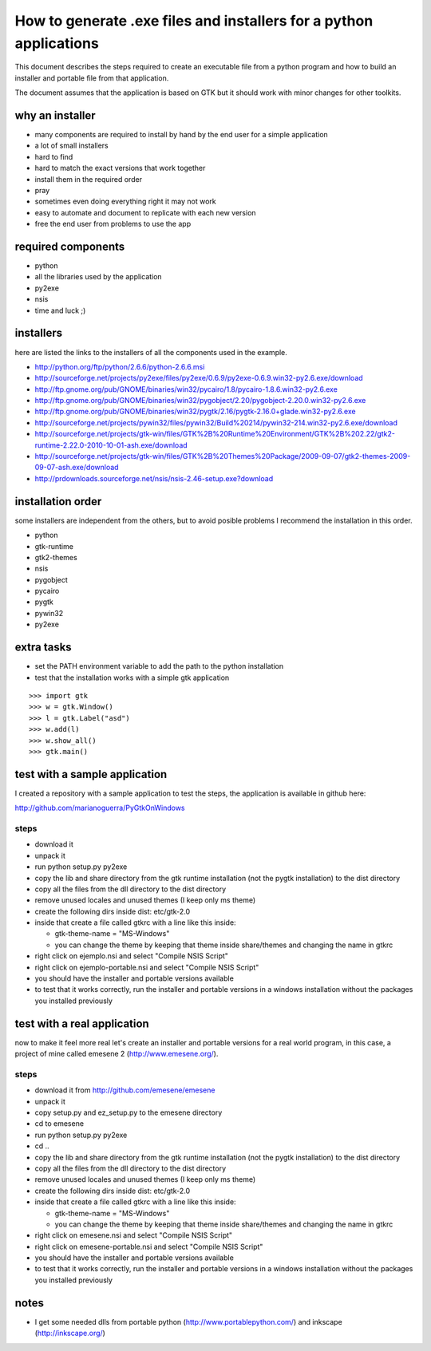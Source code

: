 How to generate .exe files and installers for a python applications
===================================================================

This document describes the steps required to create an executable file from a
python program and how to build an installer and portable file from that
application.

The document assumes that the application is based on GTK but it should work
with minor changes for other toolkits.

why an installer
----------------

* many components are required to install by hand by the end user for a simple application
* a lot of small installers
* hard to find
* hard to match the exact versions that work together
* install them in the required order
* pray
* sometimes even doing everything right it may not work
* easy to automate and document to replicate with each new version
* free the end user from problems to use the app

required components
-------------------

* python
* all the libraries used by the application
* py2exe
* nsis
* time and luck ;)

installers
----------

here are listed the links to the installers of all the components used in the example.

* http://python.org/ftp/python/2.6.6/python-2.6.6.msi
* http://sourceforge.net/projects/py2exe/files/py2exe/0.6.9/py2exe-0.6.9.win32-py2.6.exe/download
* http://ftp.gnome.org/pub/GNOME/binaries/win32/pycairo/1.8/pycairo-1.8.6.win32-py2.6.exe
* http://ftp.gnome.org/pub/GNOME/binaries/win32/pygobject/2.20/pygobject-2.20.0.win32-py2.6.exe
* http://ftp.gnome.org/pub/GNOME/binaries/win32/pygtk/2.16/pygtk-2.16.0+glade.win32-py2.6.exe
* http://sourceforge.net/projects/pywin32/files/pywin32/Build%20214/pywin32-214.win32-py2.6.exe/download
* http://sourceforge.net/projects/gtk-win/files/GTK%2B%20Runtime%20Environment/GTK%2B%202.22/gtk2-runtime-2.22.0-2010-10-01-ash.exe/download
* http://sourceforge.net/projects/gtk-win/files/GTK%2B%20Themes%20Package/2009-09-07/gtk2-themes-2009-09-07-ash.exe/download
* http://prdownloads.sourceforge.net/nsis/nsis-2.46-setup.exe?download

installation order
------------------

some installers are independent from the others, but to avoid posible problems I recommend the installation in this order.

* python
* gtk-runtime
* gtk2-themes
* nsis
* pygobject
* pycairo
* pygtk
* pywin32
* py2exe

extra tasks
-----------

* set the PATH environment variable to add the path to the python installation
* test that the installation works with a simple gtk application

::

        >>> import gtk
        >>> w = gtk.Window()
        >>> l = gtk.Label("asd")
        >>> w.add(l)
        >>> w.show_all()
        >>> gtk.main()

test with a sample application
------------------------------

I created a repository with a sample application to test the steps, the application is available in github here:

http://github.com/marianoguerra/PyGtkOnWindows

steps
:::::

* download it
* unpack it
* run python setup.py py2exe
* copy the lib and share directory from the gtk runtime installation  (not the pygtk installation) to the dist directory
* copy all the files from the dll directory to the dist directory
* remove unused locales and unused themes (I keep only ms theme)
* create the following dirs inside dist: etc/gtk-2.0
* inside that create a file called gtkrc with a line like this inside:

  * gtk-theme-name = "MS-Windows"
  * you can change the theme by keeping that theme inside share/themes and changing the name in gtkrc

* right click on ejemplo.nsi and select "Compile NSIS Script"
* right click on ejemplo-portable.nsi and select "Compile NSIS Script"
* you should have the installer and portable versions available
* to test that it works correctly, run the installer and portable versions in a windows installation without the packages you installed previously

test with a real application
----------------------------

now to make it feel more real let's create an installer and portable versions
for a real world program, in this case, a project of mine called emesene 2
(http://www.emesene.org/).

steps
:::::

* download it from http://github.com/emesene/emesene
* unpack it
* copy setup.py and ez_setup.py to the emesene directory
* cd to emesene
* run python setup.py py2exe
* cd ..
* copy the lib and share directory from the gtk runtime installation  (not the pygtk installation) to the dist directory
* copy all the files from the dll directory to the dist directory
* remove unused locales and unused themes (I keep only ms theme)
* create the following dirs inside dist: etc/gtk-2.0
* inside that create a file called gtkrc with a line like this inside:

  * gtk-theme-name = "MS-Windows"
  * you can change the theme by keeping that theme inside share/themes and changing the name in gtkrc

* right click on emesene.nsi and select "Compile NSIS Script"
* right click on emesene-portable.nsi and select "Compile NSIS Script"
* you should have the installer and portable versions available
* to test that it works correctly, run the installer and portable versions in a windows installation without the packages you installed previously

notes
-----

* I get some needed dlls from portable python (http://www.portablepython.com/) and inkscape (http://inkscape.org/)

